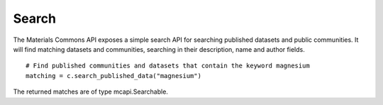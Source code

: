 .. manual/search.rst

Search
======

The Materials Commons API exposes a simple search API for searching published datasets and public communities. It will
find matching datasets and communities, searching in their description, name and author fields. ::

    # Find published communities and datasets that contain the keyword magnesium
    matching = c.search_published_data("magnesium")

The returned matches are of type mcapi.Searchable.